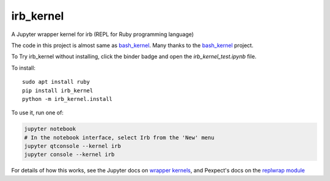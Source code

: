 irb_kernel
==========

|PyPI version shields.io|

.. |PyPI version shields.io| image:: https://img.shields.io/pypi/v/irb_kernel.svg
   :target: https://pypi.python.org/pypi/irb_kernel/
   

A Jupyter wrapper kernel for irb (REPL for Ruby programming language)

The code in this project is almost same as bash_kernel_.
Many thanks to the bash_kernel_ project.

.. _bash_kernel: https://github.com/takluyver/bash_kernel/

To Try irb_kernel without installing, click the binder badge and open the *irb_kernel_test.ipynb* file.

.. image:: https://mybinder.org/badge_logo.svg
 :target: https://mybinder.org/v2/gh/PyDataOsaka/irb_kernel/master


To install::

    sudo apt install ruby
    pip install irb_kernel
    python -m irb_kernel.install

To use it, run one of:

.. code:: shell

    jupyter notebook
    # In the notebook interface, select Irb from the 'New' menu
    jupyter qtconsole --kernel irb
    jupyter console --kernel irb

For details of how this works, see the Jupyter docs on `wrapper kernels
<http://jupyter-client.readthedocs.org/en/latest/wrapperkernels.html>`_, and
Pexpect's docs on the `replwrap module
<http://pexpect.readthedocs.org/en/latest/api/replwrap.html>`_
